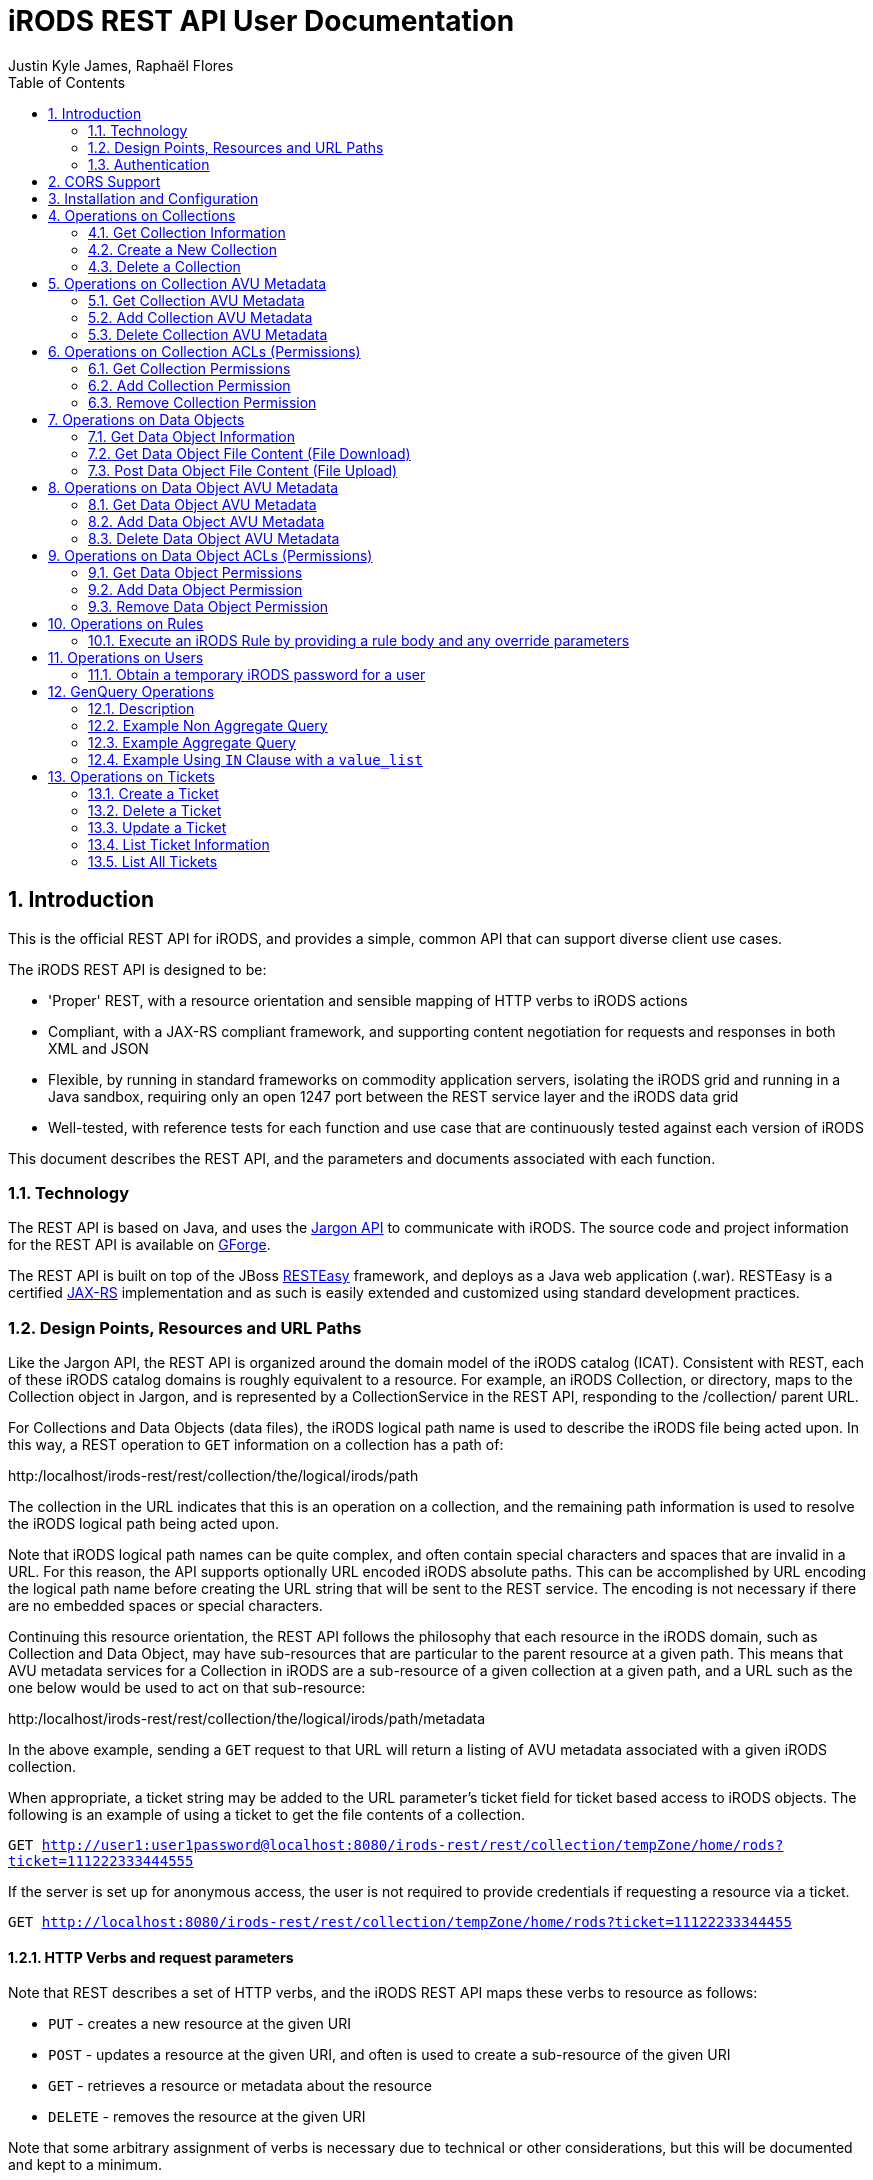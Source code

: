 = iRODS REST API User Documentation
Justin Kyle James, Raphaël Flores
:doctype: book
:encoding: utf-8
:lang: en
:toc: left
:numbered:


== Introduction

This is the official REST API for iRODS, and provides a simple, common API that can support diverse client use cases.  

The iRODS REST API is designed to be:

* 'Proper' REST, with a resource orientation and sensible mapping of HTTP verbs to iRODS actions
* Compliant, with a JAX-RS compliant framework, and supporting content negotiation for requests and responses in both XML and JSON
* Flexible, by running in standard frameworks on commodity application servers, isolating the iRODS grid and running in a Java sandbox, requiring only an open 1247 port between the REST service layer and the iRODS data grid
* Well-tested, with reference tests for each function and use case that are continuously tested against each version of iRODS

This document describes the REST API, and the parameters and documents associated with each function.

=== Technology

The REST API is based on Java, and uses the https://code.renci.org/gf/project/jargon/[Jargon API] to communicate with iRODS.  The source code and project information for the REST API is available on https://code.renci.org/gf/project/irods-rest/[GForge]. 

The REST API is built on top of the JBoss http://www.jboss.org/resteasy[RESTEasy] framework, and deploys as a Java web application (.war).  RESTEasy is a certified http://en.wikipedia.org/wiki/Java_API_for_RESTful_Web_Services[JAX-RS] implementation and as such is easily extended and customized using standard development practices.

=== Design Points, Resources and URL Paths

Like the Jargon API, the REST API is organized around the domain model of the iRODS catalog (ICAT).   Consistent with REST, each of these iRODS catalog domains is roughly equivalent to a resource.  For example, an iRODS Collection, or directory, maps to the Collection object in Jargon, and is represented by a CollectionService in the REST API, responding to the /collection/ parent URL.

For Collections and Data Objects (data files), the iRODS logical path name is used to describe the iRODS file being acted upon.  In this way, a REST operation to `GET` information on a collection has a path of: 

http:/localhost/irods-rest/rest/[maroon]#collection#/[blue]#the/logical/irods/path#

The collection in the URL indicates that this is an operation on a collection, and the remaining path information is used to resolve the iRODS logical path being acted upon.

Note that iRODS logical path names can be quite complex, and often contain special characters and spaces that are invalid in a URL. For this reason, the API supports optionally URL encoded iRODS absolute paths.  This can be accomplished by URL encoding the logical path name before creating the URL string that will be sent to the REST service.  The encoding is not necessary if there are no embedded spaces or special characters.

Continuing this resource orientation, the REST API follows the philosophy that each resource in the iRODS domain, such as Collection and Data Object, may have sub-resources that are particular to the parent resource at a given path.   This means that AVU metadata services for a Collection in iRODS are a sub-resource of a given collection at a given path, and a URL such as the one below would be used to act on that sub-resource:

http:/localhost/irods-rest/rest/[maroon]#collection#/[blue]#the/logical/irods/path#/[green]#metadata#

In the above example, sending a `GET` request to that URL will return a listing of AVU metadata associated with a given iRODS collection.

When appropriate, a ticket string may be added to the URL parameter's ticket field for ticket based access to iRODS objects.   The following is an example of using a ticket to get the file contents of a collection.

`GET http://user1:user1password@localhost:8080/irods-rest/rest/collection/tempZone/home/rods?ticket=111222333444555`

If the server is set up for anonymous access, the user is not required to provide credentials if requesting a resource via a ticket.

`GET http://localhost:8080/irods-rest/rest/collection/tempZone/home/rods?ticket=11122233344455`

==== HTTP Verbs and request parameters

Note that REST describes a set of HTTP verbs, and the iRODS REST API maps these verbs to resource as follows:

* `PUT` - creates a new resource at the given URI
* `POST` - updates a resource at the given URI, and often is used to create a sub-resource of the given URI
* `GET` - retrieves a resource or metadata about the resource
* `DELETE` - removes the resource at the given URI

Note that some arbitrary assignment of verbs is necessary due to technical or other considerations, but this will be documented and kept to a minimum.

The approach of this API is that HTTP parameters can be added to any requests in order to further refine the request or control the execution of the request or returned data.  For example, a `GET` request to list children of a collection may include an offset parameter to page through multiple pages of children.  The available parameters are documented along with each method.

Some requests, especially for sub-resources such as AVU metadata, are too complex to be placed into URLs or as parameters.  For example, to add or delete AVU metadata associated with a collection, one uses a `POST` method and sends the required AVU actions as an XML or JSON request body. This approach for certain operations has the advantage of treating a set of metadata as a document, allowing the update of several attributes within one HTTP request.  These operations that require a request body are documented with each method.

=== Authentication

The REST API for iRODS makes use of standard http://en.wikipedia.org/wiki/Basic_access_authentication[Basic Authentication] for HTTP requests.  In this approach, the Authorization HTTP header is populated with username:password information that maps to the underlying iRODS account.  

Basic Authentication passes these headers to the REST API with each request, and a new connection is made and authenticated as each request is made.  Note that your deployed REST service should use an SSL certificate to secure this credential passing.

As noted in the ‘Installation and Configuration’ section, a deployment of the REST API is configured to point to a specific iRODS grid at deployment time, so the user and password information passed in via the headers are combined with the configured grid zone, host, port, and default storage resource information to derive the IRODSAccount used to authenticate to the data grid.

Currently, both STANDARD and PAM auth schemes are supported.  The RestConfiguration object determines which scheme to use, and that option is then combined with the rest of the account configuration information to augment the user and password passed in through the basic auth processing.

In the following example, using the jargon-beans.xml file in src/main/resources to wire in custom configuration options, STANDARD authentication is indicated:

[source,xml]
----
<beans:bean id="restConfiguration"
		class="org.irods.jargon.rest.configuration.RestConfiguration">
		<beans:property name="irodsHost" value="fedzone1.irods.org" />
		<beans:property name="irodsPort" value="1247" />
		<beans:property name="irodsZone" value="fedZone1" />
		<beans:property name="authType" value="STANDARD" /> <!--  STANDARD,PAM -->
		<beans:property name="defaultStorageResource" value="test1-resc" />
		<beans:property name="privateCertAbsPath" value="c:/temp/test-certs/private.pem" />
		<beans:property name="publicKeyAbsPath" value="c:/temp/test-certs/public.pem" />
		<beans:property name="webInterfaceURL"
			value="https://iren-web.renci.org:8443/idrop-web2" />
		<beans:property name="allowCors" value="false" />
		<beans:property name="corsAllowCredentials" value="false" />
		<beans:property name="corsOrigins">
			<util:list id="myList" value-type="java.lang.String">
				<beans:value>*</beans:value>
			</util:list>
		</beans:property>
		<beans:property name="corsMethods">
			<util:list id="myList" value-type="java.lang.String">
				<beans:value>GET</beans:value>
				<beans:value>POST</beans:value>
				<beans:value>DELETE</beans:value>
				<beans:value>PUT</beans:value>
			</util:list>
		</beans:property>

	</beans:bean>

----


Note that STANDARD and PAM auth may also be requested by prepending STANDARD* or PAM* to the user id portion of the Basic Authentication credentials.  This will signal to the REST service to opt for those specified auth methods, even if not configured in the spring xml configuration.

==== Content Negotiation for Requests 

The REST API understands both XML and JSON for Request and Response bodies.  

To receive JSON in response to a request, you may either:

* Set the Accept header in the request to ‘application/json;
* Set a parameter in the request URL of the form  contentType="application/json"

To receive XML in the response, you may either:

* Set the Accept header in the request to ‘application/xml;
* Set a parameter in the request URL of the form  contentType="application/xml"


To send XML in a request, set the Content-type header as follows:

_"Content-Type", "application/xml"_

To send JSON in a request, set the Content-type header as follows:

_"Content-Type", "application/json"_

== CORS Support

CORS is an acronym for Cross-Origin-Resource-Sharing.  Overviews of CORS are out of the scope of this document, but W3C has a good reference here: http://www.w3.org/TR/cors/

The iRODS REST API has support for CORS, adding the appropriate headers when configured in the RestConfiguration class.  The RestConfiguration class is wired in with Spring in the jargon-beans.xml file located in the src/main/resources folder of the REST source code.

The CORS configuration section of the jargon-beans.xml file looks like this:

[source,xml]
----
<beans:property name="allowCors" value="true" />
		<beans:property name="corsAllowCredentials" value="false" />
		<beans:property name="corsOrigins">
			<util:list id="myList" value-type="java.lang.String">
				<beans:value>*</beans:value>
			</util:list>
		</beans:property>
		<beans:property name="corsMethods">
			<util:list id="myList" value-type="java.lang.String">
				<beans:value>GET</beans:value>
				<beans:value>POST</beans:value>
				<beans:value>DELETE</beans:value>
				<beans:value>PUT</beans:value>
			</util:list>
</beans:property>
----


Note that `allowCors` is a global setting, and if set to false no header processing is done.  If set to ‘true’, then CORS headers for origin, methods, and allow credentials will be set in the response headers of the REST service.

If `allowCors` is set to true, and no corsOrigins are set, it will default to the origin of `'*'`.  Otherwise, it will be set to the list of origins provided.  Similarly, if corsMethods are not set, it will default to `GET`, `POST`, `DELETE`, `PUT`, otherwise, it will be set to the provided list.

== Installation and Configuration

The REST API is available as a .war file as indicated for each release in GitHub.  This .war can be deployed on any standard servlet container, such as Jetty or Tomcat.  Tomcat is the version we test with.  The configuration of the REST API is necessary so it knows what host/port/zone/default resource, and default authentication method is in use.  These presets are combined with the Basic Authentication credentials to connect to the target iRODS grid.  This also prevents any installation of REST from being hijacked to talk to another iRODS grid!  

The REST API .war file can be deployed to your servlet container,and once that is done, there is an /etc/irods-ext/irods-rest.properties file that must be put onto your server, readable by the servlet container.  This .properties file looks like this:

[source,shell]
----
irods.host=localhost
irods.port=1247
irods.zone=tempZone
utilize.packing.streams=true
auth.type=STANDARD
default.storage.resource=
web.interface.url=
cors.allow=true
----

Of course, the settings should correspond to your host.  You will need to restart the servlet container or REST package to pick up these settings.

The REST API can be obtained via the GIT version control system, or via download, from the RENCI https://code.renci.org/gf/project/irods-rest/[GForge] site.  This package is built using http://maven.apache.org/[Maven], and all necessary Jargon dependencies are available on the RENCI Maven repository.

When you download the irods-rest project, you can cd into that directory and issue the command:

`>mvn package -Dmaven.test.skip=true`

to build a deployable .war file that can then be installed on Tomcat, Jetty, Glassfish, or any other compliant servlet container.  Note the flag to skip the unit test phase, which requires further configuration to run.

The iRODS REST API uses Spring for wiring and configuration, and before packaging your application, you should edit the jargon-beans.xml file under src/main/resources to point to your target grid.  For example, to run the REST API against an iRODS grid on fedZone1, the configuration would look like this:

[source,xml]
----
<beans:bean id="restConfiguration"
		class="org.irods.jargon.rest.configuration.RestConfiguration">
		<beans:property name="irodsHost" value="fedZone1" />
		<beans:property name="irodsPort" value="1247" />
		<beans:property name="irodsZone" value="fedZone1" />
		<beans:property name="defaultStorageResource" value="test1-resc" />
		<beans:property name="webInterfaceURL"
			value="https://iren-web.renci.org:8443/idrop-web2" />
</beans:bean>
----


NOTE: Note the standard iRODS grid configuration as well as an optional URL to an installation of iDROP Web. (Work in Progress here).

NOTE: Note that as this API develops, we’ll probably add an ability today? configure the REST API via an /etc/idrop-web configuration file like the web interface.

Once the API is configured, and then built with Maven, it may be deployed, and then accessed at the URL you configure.  The typical URL is something like:

http://host:port/irods-rest/rest/resource/extrapathinformation


A handy way to test via a browser is to use the ‘ping’ service by going to a browser and entering a request like:

http://localhost:8081/irods-rest-0.0.1-SNAPSHOT/rest/server

Which is a `GET` service that will ping the server and return some basic server information.  For example, in XML, it should return something similar to this:

[source,xml]
----
<ns2:serverInfo xmlns:ns2="http://irods.org/irods-rest">
<apiVersion>d</apiVersion>
<currentServerTime>1388922589000</currentServerTime>
<icatEnabled>ICAT_ENABLED</icatEnabled>
<initializeDate>2014-01-06T10:32:54.722-05:00</initializeDate>
<relVersion>rods3.3</relVersion>
<rodsZone>fedZone1</rodsZone>
<serverBootTime>1387383118</serverBootTime>
</ns2:serverInfo>
----

This action should require you to provide the iRODS user name and password in a Basic Authentication dialog before retrieving that information.  This verifies that the service is working!

== Operations on Collections

=== Get Collection Information

==== Description

This `GET` operation will retrieve basic catalog metadata about the iRODS collection.   This method can also optionally provide a pageable listing of the child collections and data objects underneath the given collection.

==== Requests

*Syntax*

`GET /collection/irodsabsolutepathtocollection
Request Parameters`


.Collection information
[width="100%",options="header"]
|====================
| Name | Description
| offset | `number >=0` that indicates the offset into child collections or data objects when displaying children 
| listing | `true` if a listing of children of this collection should be provided in the response
| listType | `both\|collections\|data` that indicates the type of listing.  Using `both` will list all data objects and collections.  Subsequent pages of data objects or collections are retrieved by sending `collections` or `data` with an offset. 

Default = `both`
|====================


*Responses - XML*

[source,xml]
----
<ns2:collection xmlns:ns2="http://irods.org/irods-rest" collectionId="187864">
<children count="1" id="187865" lastResult="true" specColType="NORMAL" totalRecords="5">
<createdAt>2013-08-09T23:10:41-04:00</createdAt>
<dataSize>345217</dataSize>
<modifiedAt>2013-08-09T23:10:41-04:00</modifiedAt>
<objectType>DATA_OBJECT</objectType>
<ownerName>rods</ownerName>
<ownerZone>fedZone1</ownerZone>
<parentPath>/fedZone1/home/rods/shared</parentPath>
<pathOrName>cpylog</pathOrName>
<specialObjectPath/>
</children>
...
<collectionInheritance>1</collectionInheritance>
<collectionMapId>0</collectionMapId>
<collectionName>/fedZone1/home/rods/shared</collectionName>
<collectionOwnerName>rods</collectionOwnerName>
<collectionOwnerZone>fedZone1</collectionOwnerZone>
<collectionParentName>/fedZone1/home/rods/</collectionParentName>
<comments/>
<createdAt>2013-08-09T23:10:15-04:00</createdAt>
<info1/>
<info2/>
<modifiedAt>2013-08-28T21:50:06-04:00</modifiedAt>
<objectPath/>
<specColType>NORMAL</specColType>
</ns2:collection>
----

*Responses - JSON*

[source,json]
----
{
   "collectionId":187864,
   "collectionName":"/fedZone1/home/rods/shared",
   "objectPath":"",
   "collectionParentName":"/fedZone1/home/rods/",
   "collectionOwnerName":"rods",
   "collectionOwnerZone":"fedZone1",
   "collectionMapId":"0",
   "collectionInheritance":"1",
   "comments":"",
   "info1":"",
   "info2":"",
   "createdAt":1376104215000,
   "modifiedAt":1377741006000,
   "specColType":"NORMAL",
   "children":[
      {
         "parentPath":"/fedZone1/home/rods/shared",
         "pathOrName":"cpylog",
         "specialObjectPath":"",
         "objectType":"DATA_OBJECT",
         "createdAt":1376104241000,
         "modifiedAt":1376104241000,
         "dataSize":345217,
         "ownerName":"rods",
         "ownerZone":"fedZone1",
         "id":187865,
         "specColType":"NORMAL",
         "count":1,
         "lastResult":true,
         "totalRecords":5
      }
   ]
}
----

=== Create a New Collection

==== Description

This `PUT` operation will first create a new collection, and then return back a description of the iRODS catalog entry for the newly created collection.  This is an idempotent method, and if the collection already exists, the data for the existing collection is returned.

==== Requests

*Syntax*

`PUT /collection/irodsabsolutepathtocollection
Request Parameters`


.Collection creation
[width="100%",options="header"]
|====================
| Name | Description
| n/a |  
|====================

*Responses - XML*

[source,xml]
----
<ns2:collection xmlns:ns2="http://irods.org/irods-rest" collectionId="187864">
<collectionInheritance>1</collectionInheritance>
<collectionMapId>0</collectionMapId>
<collectionName>/fedZone1/home/rods/shared</collectionName>
<collectionOwnerName>rods</collectionOwnerName>
<collectionOwnerZone>fedZone1</collectionOwnerZone>
<collectionParentName>/fedZone1/home/rods/</collectionParentName>
<comments/>
<createdAt>2013-08-09T23:10:15-04:00</createdAt>
<info1/>
<info2/>
<modifiedAt>2013-08-28T21:50:06-04:00</modifiedAt>
<objectPath/>
<specColType>NORMAL</specColType>
</ns2:collection>
----

*Responses - JSON*

[source,json]
----
{
   "collectionId":187864,
   "collectionName":"/fedZone1/home/rods/shared",
   "objectPath":"",
   "collectionParentName":"/fedZone1/home/rods/",
   "collectionOwnerName":"rods",
   "collectionOwnerZone":"fedZone1",
   "collectionMapId":"0",
   "collectionInheritance":"1",
   "comments":"",
   "info1":"",
   "info2":"",
   "createdAt":1376104215000,
   "modifiedAt":1377741006000,
   "specColType":"NORMAL",
 }
----

=== Delete a Collection

==== Description

This `DELETE` operation will remove the given collection.  A `force` option is provided with an additional request parameter.  This method will silently ignore deletes of non-existent collections.

Note that `DELETE` requests do not return a body in HTTP.  This method will instead return a `204 No Content` response.

==== Requests

*Syntax*

`DELETE /collection/irodsabsolutepathtocollection`

*Request Parameters*


.Collection deletion
[width="100%",options="header"]
|====================
| Name | Description
| force | `true` to use a force option

Default = `false`
|====================

*Responses - XML*

n/a

*Responses - JSON*

n/a


== Operations on Collection AVU Metadata

The following operations apply to the AVU sub-resource of an iRODS collection, and represents AVU metadata attached to the given collection.

=== Get Collection AVU Metadata

==== Description

This `GET` operation will retrieve the AVU metadata associated with an iRODS parent collection

==== Requests

*Syntax*

`GET /collection/irodsabsolutepathtocollection/metadata`

*Request Parameters*

.Collection AVU Metadata
[width="100%",options="header"]
|====================
| Name | Description
| n/a | 
|====================


*Responses - XML*

[source,xml]
----
<ns2:metadataListing xmlns:ns2="http://irods.org/irods-rest" objectType="COLLECTION">
<metadataEntries count="1" lastResult="true" totalRecords="0">
<attribute>attr1</attribute>
<unit>unit1</unit>
<value>val1</value>
</metadataEntries>
<uniqueNameString>fedZone1/home/rods/shared</uniqueNameString>
</ns2:metadataListing>
----


*Responses - JSON*

[source,json]
----
{
   "metadataEntries":[
      {
         "attribute":"attr1",
         "value":"val1",
         "unit":"unit1",
         "count":1,
         "lastResult":true,
         "totalRecords":0
      }
   ],
   "objectType":"COLLECTION",
   "uniqueNameString":"fedZone1/home/rods/shared"
}
----

=== Add Collection AVU Metadata

==== Description

This `PUT` operation will bulk add the provided  AVU metadata associated with an iRODS parent collection.

This bulk operation requires a request body in XML or JSON, as AVU metadata is too large and complex for proper expression as a URL or parameter.  This bulk mode also is more efficient for larger amounts of metadata, requiring fewer round trips.

Note that the response will detail the disposition, and any errors that occurred for individual AVU values.

==== Requests

*Syntax*

`PUT /collection/irodsabsolutepathtocollection/metadata`

*Request Parameters*

.Collection AVU Metadata addition
[width="100%",options="header"]
|====================
| Name | Description
| n/a | 
|====================

*Request Body - XML*

[source,xml]
----
<?xml version="1.0" encoding="UTF-8" standalone="yes"?>
<ns2:metadataOperation xmlns:ns2="http://irods.org/irods-rest">
	<metadataEntries>
		<attribute>testBulkAddCollectionAVUSendXMLAttr1</attribute>
		<unit>testBulkAddCollectionAVUSendXMLUnit1</unit>
		<value>testBulkAddCollectionAVUSendXMLValue1</value>
	</metadataEntries>
	<metadataEntries>
		<attribute>testBulkAddCollectionAVUSendXMLAttr2</attribute>
		<unit>testBulkAddCollectionAVUSendXMLUnit2</unit>
		<value>testBulkAddCollectionAVUSendXMLValue2</value>
	</metadataEntries>
</ns2:metadataOperation>
----

*Request Body - JSON*

[source,json]
----
{
  "metadataEntries": [
    {
      "attribute": "testBulkAddCollectionAVUJsonAttr1",
      "value": "testBulkAddCollectionAVUJsonValue1",
      "unit": "testBulkAddCollectionAVUJsonUnit1"
    },
    {
      "attribute": "testBulkAddCollectionAVUJsonAttr2",
      "value": "testBulkAddCollectionAVUJsonValue2",
      "unit": "testBulkAddCollectionAVUJsonUnit2"
    }
  ]
}
----


*Responses - XML*

[source,xml]
----
<?xml version="1.0" encoding="UTF-8" standalone="yes"?>
<collection xmlns:ns2="http://irods.org/irods-rest">
	<ns2:metadataOperationResultEntry
		resultStatus="OK">
		<attributeString>testBulkAddCollectionAVUSendXMLAttr1</attributeString>
		<message />
		<unit>testBulkAddCollectionAVUSendXMLUnit1</unit>
		<valueString>testBulkAddCollectionAVUSendXMLValue1</valueString>
	</ns2:metadataOperationResultEntry>
	<ns2:metadataOperationResultEntry
		resultStatus="OK">
		<attributeString>testBulkAddCollectionAVUSendXMLAttr2</attributeString>
		<message />
		<unit>testBulkAddCollectionAVUSendXMLUnit2</unit>
		<valueString>testBulkAddCollectionAVUSendXMLValue2</valueString>
	</ns2:metadataOperationResultEntry>
</collection>
----

*Responses - JSON*

[source,json]
----
[
  {
    "attributeString": "testBulkAddCollectionAVUJsonAttr1",
    "valueString": "testBulkAddCollectionAVUJsonValue1",
    "unit": "testBulkAddCollectionAVUJsonUnit1",
    "resultStatus": "OK",
    "message": ""
  },
  {
    "attributeString": "testBulkAddCollectionAVUJsonAttr2",
    "valueString": "testBulkAddCollectionAVUJsonValue2",
    "unit": "testBulkAddCollectionAVUJsonUnit2",
    "resultStatus": "OK",
    "message": ""
  }
]
----

=== Delete Collection AVU Metadata

==== Description

This `POST` operation will bulk delete the provided AVU metadata associated with an iRODS parent collection. `POST` is used here as an HTTP `DELETE` action cannot have a body.

This bulk operation requires a request body in XML or JSON, as AVU metadata is too large and complex for proper expression as a URL or parameter.  This bulk mode also is more efficient for larger amounts of metadata, requiring fewer round trips.

Note that the response will detail the disposition, and any errors that occurred for individual AVU values.

==== Requests

*Syntax*

`POST /collection/irodsabsolutepathtocollection/metadata`

*Request Parameters*

.Collection AVU Metadata deletion
[width="100%",options="header"]
|====================
| Name | Description
| n/a | 
|====================

*Request Body - XML*

[source,xml]
----
<?xml version="1.0" encoding="UTF-8" standalone="yes"?>
<ns2:metadataOperation xmlns:ns2="http://irods.org/irods-rest">
	<metadataEntries>
		<attribute>testBulkAddCollectionAVUSendXMLAttr1</attribute>
		<unit>testBulkAddCollectionAVUSendXMLUnit1</unit>
		<value>testBulkAddCollectionAVUSendXMLValue1</value>
	</metadataEntries>
	<metadataEntries>
		<attribute>testBulkAddCollectionAVUSendXMLAttr2</attribute>
		<unit>testBulkAddCollectionAVUSendXMLUnit2</unit>
		<value>testBulkAddCollectionAVUSendXMLValue2</value>
	</metadataEntries>
</ns2:metadataOperation>
----

*Request Body - JSON*

[source,json]
----
{
  "metadataEntries": [
    {
      "attribute": "testBulkAddCollectionAVUJsonAttr1",
      "value": "testBulkAddCollectionAVUJsonValue1",
      "unit": "testBulkAddCollectionAVUJsonUnit1"
    },
    {
      "attribute": "testBulkAddCollectionAVUJsonAttr2",
      "value": "testBulkAddCollectionAVUJsonValue2",
      "unit": "testBulkAddCollectionAVUJsonUnit2"
    }
  ]
}
----

*Responses - XML*

[source,xml]
----
<?xml version="1.0" encoding="UTF-8" standalone="yes"?>
<collection xmlns:ns2="http://irods.org/irods-rest">
	<ns2:metadataOperationResultEntry
		resultStatus="OK">
		<attributeString>testBulkAddCollectionAVUSendXMLAttr1</attributeString>
		<message />
		<unit>testBulkAddCollectionAVUSendXMLUnit1</unit>
		<valueString>testBulkAddCollectionAVUSendXMLValue1</valueString>
	</ns2:metadataOperationResultEntry>
	<ns2:metadataOperationResultEntry
		resultStatus="OK">
		<attributeString>testBulkAddCollectionAVUSendXMLAttr2</attributeString>
		<message />
		<unit>testBulkAddCollectionAVUSendXMLUnit2</unit>
		<valueString>testBulkAddCollectionAVUSendXMLValue2</valueString>
	</ns2:metadataOperationResultEntry>
</collection>
----

*Responses - JSON*

[source,json]
----
[
  {
    "attributeString": "testBulkAddCollectionAVUJsonAttr1",
    "valueString": "testBulkAddCollectionAVUJsonValue1",
    "unit": "testBulkAddCollectionAVUJsonUnit1",
    "resultStatus": "OK",
    "message": ""
  },
  {
    "attributeString": "testBulkAddCollectionAVUJsonAttr2",
    "valueString": "testBulkAddCollectionAVUJsonValue2",
    "unit": "testBulkAddCollectionAVUJsonUnit2",
    "resultStatus": "OK",
    "message": ""
  }
]
----

== Operations on Collection ACLs (Permissions)

The following operations apply to the ACL sub-resource of iRODS collections, and can alter access permissions.

=== Get Collection Permissions

==== Description

This `GET` operation will retrieve the permissions associated with an iRODS collection

==== Requests

*Syntax*

`GET /collection/irodsabsolutepathtocollection/acl`

*Request Parameters*

.Collection ACL
[width="100%",options="header"]
|====================
| Name | Description
| n/a | 
|====================

*Responses - XML*

[source,xml]
----
<?xml version="1.0" encoding="UTF-8" standalone="yes"?>
<ns2:permissionListing xmlns:ns2="http://irods.org/irods-rest">
	<absolutePathString>/fedZone1/home/test1/jargon-scratch/RestCollectionServiceTest/testGetCollectionAclXML
	</absolutePathString>
	<inheritance>true</inheritance>
	<objectType>COLLECTION</objectType>
	<permissionEntries>
		<filePermissionEnum>OWN</filePermissionEnum>
		<userId>10007</userId>
		<userName>rods</userName>
		<userType>RODS_ADMIN</userType>
		<userZone>fedZone1</userZone>
	</permissionEntries>
	<permissionEntries>
		<filePermissionEnum>OWN</filePermissionEnum>
		<userId>10012</userId>
		<userName>test1</userName>
		<userType>RODS_ADMIN</userType>
		<userZone>fedZone1</userZone>
	</permissionEntries>
</ns2:permissionListing>
----


*Responses - JSON*

[source,json]
----
{
  "permissionEntries": [
    {
      "userName": "rods",
      "userZone": "fedZone1",
      "userId": "10007",
      "userType": "RODS_ADMIN",
      "filePermissionEnum": "OWN"
    },
    {
      "userName": "test1",
      "userZone": "fedZone1",
      "userId": "10012",
      "userType": "RODS_ADMIN",
      "filePermissionEnum": "OWN"
    }
  ],
  "objectType": "COLLECTION",
  "absolutePathString": "/fedZone1/home/test1/jargon-scratch/RestCollectionServiceTest/testGetCollectionAclJson",
  "inheritance": true
}
----

=== Add Collection Permission

==== Description

This `PUT` operation will set a collection permission.  Note that this is an idempotent method, and if an existing permission is already stored, the new permission will replace it. This means updating a permission is accomplished using this same method.

Note that this method returns no body, and a normal operation returns an `HTTP 204 response code`.

==== Requests

*Syntax*

`PUT  /collection/irodsabsolutepathtocollection/acl/username`

NOTE: Note on username: iRODS supports a `user#zone` format to describe user names.  This special format is useful when defining permissions on a federated grid.  In normal circumstances, just the user name is required.  If the zone information is also required, it should be expressed in the username portion of the url path in `username,zone` format rather than `username#zone` format.  This helps clarify the URL and prevents conflicts with the URL anchor pattern.

*Request Parameters*

.Collection ACL addition
[width="100%",options="header"]
|====================
| Name | Description
| recursive | Indicates whether the operation should be applied recursively.  (`true`\|`false`) 

The default is `false`
| permission | The permission value to set (`READ` \| `WRITE` \| `OWN`).

The default is READ 
|====================


*Responses - XML*

n/a

*Responses - JSON*

n/a 

=== Remove Collection Permission

==== Description

This `DELETE` operation will remove a collection permission.  Note that this is an idempotent method, and if no permission exists, it will silently ignore the request and return a normal response.

This method returns no body, and a normal operation returns an `HTTP 204 response code`.

==== Requests

*Syntax*

`DELETE  /collection/irodsabsolutepathtocollection/acl/username`

NOTE: note on username: iRODS supports a `user#zone` format to describe user names.  This special format is useful when defining permissions on a federated grid.  In normal circumstances, just the user name is required.  If the zone information is also required, it should be expressed in the username portion of the url path in `username,zone` format rather than `username#zone` format.  This helps clarify the URL and prevents conflicts with the URL anchor pattern._

*Request Parameters*

.Collection ACL deletion
[width="100%",options="header"]
|====================
| Name | Description
| recursive | Indicates whether the operation should be applied recursively.  (`true`\|`false`) 

The default is `false`
|====================

*Responses - XML*

n/a

*Responses - JSON*

n/a 

== Operations on Data Objects

The following operations concern iRODS Data Objects, which are files, as opposed to directories).  

=== Get Data Object Information

==== Description

This `GET` operation will retrieve basic catalog metadata about the iRODS Data Object.  
==== Requests

*Syntax*

`GET /dataObject/irodsabsolutepathtodataobject.extension`

*Request Parameters*

[width="100%",options="header"]
|====================
| Name | Description
| n/a | 
|====================

*Responses - XML*

[source,xml]
----
<?xml version="1.0" encoding="UTF-8" standalone="yes"?>
<ns2:dataObject xmlns:ns2="http://irods.org/irods-rest"
	collectionId="614201" id="614202">
	<checksum />
	<collectionName>/fedZone1/home/test1/jargon-scratch/RestDataObjectServiceTest
	</collectionName>
	<comments />
	<createdAt>2014-01-06T03:58:35-05:00</createdAt>
	<dataMapId>0</dataMapId>
	<dataName>testGetDataObjectDataXML.dat</dataName>
	<dataOwnerName>test1</dataOwnerName>
	<dataOwnerZone>fedZone1</dataOwnerZone>
	<dataPath>/opt/iRODS/iRODS3.3/Vault1/home/test1/jargon-scratch/RestDataObjectServiceTest/testGetDataObjectDataXML.dat
	</dataPath>
	<dataReplicationNumber>0</dataReplicationNumber>
	<dataSize>1</dataSize>
	<dataStatus />
	<dataTypeName>generic</dataTypeName>
	<dataVersion>0</dataVersion>
	<expiry />
	<objectPath />
	<replicationStatus>1</replicationStatus>
	<resourceGroupName />
	<resourceName>test1-resc</resourceName>
	<specColType>NORMAL</specColType>
	<updatedAt>2014-01-06T03:58:35-05:00</updatedAt>
</ns2:dataObject>
----

*Responses - JSON*

[source,]
----
{
  "id": 614206,
  "collectionId": 614205,
  "dataName": "testFindByAbsolutePath.dat",
  "collectionName": "/fedZone1/home/test1/jargon-scratch/RestDataObjectServiceTest",
  "dataReplicationNumber": 0,
  "dataVersion": 0,
  "dataTypeName": "generic",
  "dataSize": 0,
  "resourceGroupName": "",
  "resourceName": "test1-resc",
  "dataPath": "/opt/iRODS/iRODS3.3/Vault1/home/test1/jargon-scratch/RestDataObjectServiceTest/testFindByAbsolutePath.dat",
  "dataOwnerName": "test1",
  "dataOwnerZone": "fedZone1",
  "replicationStatus": "1",
  "dataStatus": "",
  "checksum": "",
  "expiry": "",
  "dataMapId": 0,
  "comments": "",
  "createdAt": 1388998844000,
  "updatedAt": 1388998844000,
  "specColType": "NORMAL",
  "objectPath": ""
}
----

==== Requests

*Syntax*

`DELETE /dataObject/irodsabsolutepathtodataobject.extension`

*Request Parameters*

[width="100%",options="header"]
|====================
| Name | Description
| n/a | 
|====================

*Responses - XML*

n/a

*Responses - JSON*

n/a

=== Get Data Object File Content (File Download)

==== Description

This `GET` operation will retrieve the actual contents of a Data Object in iRODS.  This causes an HTTP file download action.  Note that the service uses a parent resource of ‘fileContents’ as opposed to ‘dataObject’.  This is to preserve the symmetry between upload (POST) and download (GET) while allowing `GET` for a Data Object to return the catalog metadata instead of the contents.

NOTE: Should we here consider the file contents as a sub-resource instead?  This might make it more consistent?

The response to this request will be an application/octet-stream with the binary file data.  Here is an example snippet in Java, from the JUnit tests in the FileContentsServiceTest using the Apache HTTPClient library:

[source,java]
----
	HttpGet httpGet = new HttpGet(sb.toString());

	HttpResponse response = clientAndContext.getHttpClient().execute(
					httpGet, clientAndContext.getHttpContext());

	HttpEntity entity = response.getEntity();
	long len = 0;
	InputStream inputStream = null;

	if (entity != null) {
		len = entity.getContentLength();
		inputStream = entity.getContent();
		// write the file to wherever you want it.
	}
----


==== Requests

*Syntax*

`GET /fileContents/irodsabsolutepathtodataobject.extension`

*Request Parameters*

NOTE: TODO: add param to download segments of a file with offset and length

.Data object file content retrieval
[width="100%",options="header"]
|====================
| Name | Description
| n/a | 
|====================


*Responses - XML*

n/a

*Responses - JSON*

n/a


=== Post Data Object File Content (File Upload)

==== Description

This `POST` operation will upload binary data to the actual contents of a Data Object in iRODS.  This causes an HTTP multipart upload action. 

NOTE: Should we here consider the file contents as a sub-resource instead?  This might make it more consistent?

The request should be a `POST` of multipart form data, with the attached file set to the form parameter uploadFile. The following JUnit test snippet in the FileContentsServiceTest, illustrates an upload using the Apache HTTPClient library.

[source,java]
----
	HttpPost httpPost = new HttpPost(sb.toString());
	httpPost.addHeader("accept", "application/json");
	// httpPost.addHeader("Content-type", "multipart/form-data");
	FileBody fileEntity = new FileBody(localFile,
					"application/octet-stream");
	MultipartEntity reqEntity = new MultipartEntity(
					HttpMultipartMode.BROWSER_COMPATIBLE);
	reqEntity.addPart("uploadFile", fileEntity);
	httpPost.setEntity(reqEntity);
	HttpResponse response = clientAndContext.getHttpClient().execute(
	httpPost, clientAndContext.getHttpContext());
----

Note that the response to this operation is equivalent to the `GET` of the Data Object catalog metadata, reflecting the file that was uploaded to iRODS.

==== Requests

*Syntax*

`POST /fileContents/irodsabsolutepathtodataobject.extension`

*Request Parameters*

NOTE: TODO: add param to upload segments of a file with offset and length


[width="100%",options="header"]
|====================
| Name | Description
| n/a | 
|====================


*Responses - XML*

[source,xml]
----
<?xml version="1.0" encoding="UTF-8" standalone="yes"?>
<ns2:dataObject xmlns:ns2="http://irods.org/irods-rest"
	collectionId="614201" id="614202">
	<checksum />
	<collectionName>/fedZone1/home/test1/jargon-scratch/RestDataObjectServiceTest
	</collectionName>
	<comments />
	<createdAt>2014-01-06T03:58:35-05:00</createdAt>
	<dataMapId>0</dataMapId>
	<dataName>testGetDataObjectDataXML.dat</dataName>
	<dataOwnerName>test1</dataOwnerName>
	<dataOwnerZone>fedZone1</dataOwnerZone>
	<dataPath>/opt/iRODS/iRODS3.3/Vault1/home/test1/jargon-scratch/RestDataObjectServiceTest/testGetDataObjectDataXML.dat
	</dataPath>
	<dataReplicationNumber>0</dataReplicationNumber>
	<dataSize>1</dataSize>
	<dataStatus />
	<dataTypeName>generic</dataTypeName>
	<dataVersion>0</dataVersion>
	<expiry />
	<objectPath />
	<replicationStatus>1</replicationStatus>
	<resourceGroupName />
	<resourceName>test1-resc</resourceName>
	<specColType>NORMAL</specColType>
	<updatedAt>2014-01-06T03:58:35-05:00</updatedAt>
</ns2:dataObject>
----

*Responses - JSON*

[source,json]
----
{
  "id": 614206,
  "collectionId": 614205,
  "dataName": "testFindByAbsolutePath.dat",
  "collectionName": "/fedZone1/home/test1/jargon-scratch/RestDataObjectServiceTest",
  "dataReplicationNumber": 0,
  "dataVersion": 0,
  "dataTypeName": "generic",
  "dataSize": 1,
  "resourceGroupName": "",
  "resourceName": "test1-resc",
  "dataPath": "/opt/iRODS/iRODS3.3/Vault1/home/test1/jargon-scratch/RestDataObjectServiceTest/testFindByAbsolutePath.dat",
  "dataOwnerName": "test1",
  "dataOwnerZone": "fedZone1",
  "replicationStatus": "1",
  "dataStatus": "",
  "checksum": "",
  "expiry": "",
  "dataMapId": 0,
  "comments": "",
  "createdAt": 1388998844000,
  "updatedAt": 1388998844000,
  "specColType": "NORMAL",
  "objectPath": ""
}
----


== Operations on Data Object AVU Metadata

The following operations apply to the AVU sub-resource of an iRODS data objects, and represents AVU metadata attached to the given data object

=== Get Data Object AVU Metadata

==== Description

This `GET` operation will retrieve the AVU metadata associated with an iRODS data object

==== Requests

*Syntax*

`GET /dataObject/irodsabsolutepathtodataobject.extension/metadata`


*Request Parameters*

[width="100%",options="header"]
|====================
| Name | Description
| n/a | 
|====================


*Responses - XML*

[source,xml]
----
<ns2:metadataListing xmlns:ns2="http://irods.org/irods-rest" objectType="DATA_OBJECT">
<metadataEntries count="1" lastResult="true" totalRecords="0">
<attribute>attr1</attribute>
<unit>unit1</unit>
<value>val1</value>
</metadataEntries>
<uniqueNameString>fedZone1/home/rods/shared</uniqueNameString>
</ns2:metadataListing>
----


*Responses - JSON*

[source,json]
----
{
   "metadataEntries":[
      {
         "attribute":"attr1",
         "value":"val1",
         "unit":"unit1",
         "count":1,
         "lastResult":true,
         "totalRecords":0
      }
   ],
   "objectType":’DATA_OBJECT",
   "uniqueNameString":"fedZone1/home/rods/shared"
}
----


=== Add Data Object AVU Metadata

==== Description

This `PUT` operation will bulk add the provided AVU metadata associated with an iRODS data object.

This bulk operation requires a request body in XML or JSON, as AVU metadata is too large and complex for proper expression as a URL or parameter.  This bulk mode also is more efficient for larger amounts of metadata, requiring fewer round trips.

Note that the response will detail the disposition, and any errors that occurred for individual AVU values.

==== Requests

*Syntax*

`PUT /dataObject/irodsabsolutepathtodataobject.extension/metadata`

*Request Parameters*


[width="100%",options="header"]
|====================
| Name | Description
| n/a | 
|====================


*Request Body - XML*

[source,xml]
----
<?xml version="1.0" encoding="UTF-8" standalone="yes"?>
<ns2:metadataOperation xmlns:ns2="http://irods.org/irods-rest">
	<metadataEntries>
		<attribute>testBulkAddCollectionAVUSendXMLAttr1</attribute>
		<unit>testBulkAddCollectionAVUSendXMLUnit1</unit>
		<value>testBulkAddCollectionAVUSendXMLValue1</value>
	</metadataEntries>
	<metadataEntries>
		<attribute>testBulkAddCollectionAVUSendXMLAttr2</attribute>
		<unit>testBulkAddCollectionAVUSendXMLUnit2</unit>
		<value>testBulkAddCollectionAVUSendXMLValue2</value>
	</metadataEntries>
</ns2:metadataOperation>
----

*Request Body - JSON*

[source,json]
----
{"metadataEntries":
[{"attribute":"testBulkAddCollectionAVUJsonAttr1","value":"testBulkAddCollectionAVUJsonValue1","unit":"testBulkAddCollectionAVUJsonUnit1"},
{"attribute":"testBulkAddCollectionAVUJsonAttr2","value":"testBulkAddCollectionAVUJsonValue2","unit":"testBulkAddCollectionAVUJsonUnit2"}]}
----


*Responses - XML*

[source,xml]
----
<?xml version="1.0" encoding="UTF-8" standalone="yes"?>
<collection xmlns:ns2="http://irods.org/irods-rest">
	<ns2:metadataOperationResultEntry
		resultStatus="OK">
		<attributeString>testBulkAddCollectionAVUSendXMLAttr1</attributeString>
		<message />
		<unit>testBulkAddCollectionAVUSendXMLUnit1</unit>
		<valueString>testBulkAddCollectionAVUSendXMLValue1</valueString>
	</ns2:metadataOperationResultEntry>
	<ns2:metadataOperationResultEntry
		resultStatus="OK">
		<attributeString>testBulkAddCollectionAVUSendXMLAttr2</attributeString>
		<message />
		<unit>testBulkAddCollectionAVUSendXMLUnit2</unit>
		<valueString>testBulkAddCollectionAVUSendXMLValue2</valueString>
	</ns2:metadataOperationResultEntry>
</collection>
----


*Responses - JSON*

[source,json]
----
[
  {
    "attributeString": "testBulkAddCollectionAVUJsonAttr1",
    "valueString": "testBulkAddCollectionAVUJsonValue1",
    "unit": "testBulkAddCollectionAVUJsonUnit1",
    "resultStatus": "OK",
    "message": ""
  },
  {
    "attributeString": "testBulkAddCollectionAVUJsonAttr2",
    "valueString": "testBulkAddCollectionAVUJsonValue2",
    "unit": "testBulkAddCollectionAVUJsonUnit2",
    "resultStatus": "OK",
    "message": ""
  }
]
----

=== Delete Data Object AVU Metadata

==== Description

This `POST` operation will bulk delete the provided AVU metadata associated with an iRODS data object.  `POST` is used here as an HTTP `DELETE` action cannot have a body.

This bulk operation requires a request body in XML or JSON, as AVU metadata is too large and complex for proper expression as a URL or parameter.  This bulk mode also is more efficient for larger amounts of metadata, requiring fewer round trips.

Note that the response will detail the disposition, and any errors that occurred for individual AVU values.

==== Requests

*Syntax*

`POST /dataObject/irodsabsolutepathtodataobject.extension/metadata`

*Request Parameters*

[width="100%",options="header"]
|====================
| Name | Description
| n/a | 
|====================


*Request Body - XML*

[source,xml]
----
<?xml version="1.0" encoding="UTF-8" standalone="yes"?>
<ns2:metadataOperation xmlns:ns2="http://irods.org/irods-rest">
	<metadataEntries>
		<attribute>testBulkAddCollectionAVUSendXMLAttr1</attribute>
		<unit>testBulkAddCollectionAVUSendXMLUnit1</unit>
		<value>testBulkAddCollectionAVUSendXMLValue1</value>
	</metadataEntries>
	<metadataEntries>
		<attribute>testBulkAddCollectionAVUSendXMLAttr2</attribute>
		<unit>testBulkAddCollectionAVUSendXMLUnit2</unit>
		<value>testBulkAddCollectionAVUSendXMLValue2</value>
	</metadataEntries>
</ns2:metadataOperation>
----

*Request Body - JSON*

[source,json]
----
{
  "metadataEntries": [
    {
      "attribute": "attr1",
      "value": "val1",
      "unit": "unit1",
      "count": 1,
      "lastResult": true,
      "totalRecords": 0
    }
  ],
  "objectType": "DATA_OBJECT",
  "uniqueNameString": "fedZone1/home/rods/shared"
}
----

*Responses - XML*

[source,xml]
----
<?xml version="1.0" encoding="UTF-8" standalone="yes"?>
<collection xmlns:ns2="http://irods.org/irods-rest">
	<ns2:metadataOperationResultEntry
		resultStatus="OK">
		<attributeString>testBulkAddCollectionAVUSendXMLAttr1</attributeString>
		<message />
		<unit>testBulkAddCollectionAVUSendXMLUnit1</unit>
		<valueString>testBulkAddCollectionAVUSendXMLValue1</valueString>
	</ns2:metadataOperationResultEntry>
	<ns2:metadataOperationResultEntry
		resultStatus="OK">
		<attributeString>testBulkAddCollectionAVUSendXMLAttr2</attributeString>
		<message />
		<unit>testBulkAddCollectionAVUSendXMLUnit2</unit>
		<valueString>testBulkAddCollectionAVUSendXMLValue2</valueString>
	</ns2:metadataOperationResultEntry>
</collection>
----


*Responses - JSON*

[source,json]
----
[
  {
    "attributeString": "testBulkAddCollectionAVUJsonAttr1",
    "valueString": "testBulkAddCollectionAVUJsonValue1",
    "unit": "testBulkAddCollectionAVUJsonUnit1",
    "resultStatus": "OK",
    "message": ""
  },
  {
    "attributeString": "testBulkAddCollectionAVUJsonAttr2",
    "valueString": "testBulkAddCollectionAVUJsonValue2",
    "unit": "testBulkAddCollectionAVUJsonUnit2",
    "resultStatus": "OK",
    "message": ""
  }
]
----


== Operations on Data Object ACLs (Permissions)

The following operations apply to the ACL sub-resource of iRODS data objects, and can alter access permissions.

=== Get Data Object Permissions

==== Description

This `GET` operation will retrieve the permissions associated with an iRODS data object

==== Requests

*Syntax*

`GET /dataObject/irodsabsolutepathtodataobject.extension/acl`

*Request Parameters*

[width="100%",options="header"]
|====================
| Name | Description
| n/a | 
|====================


*Responses - XML*

[source,xml]
----
<?xml version="1.0" encoding="UTF-8" standalone="yes"?>
<ns2:permissionListing xmlns:ns2="http://irods.org/irods-rest">
	<absolutePathString>/fedZone1/home/test1/jargon-scratch/RestCollectionServiceTest/testGetCollectionAclXML
	</absolutePathString>
	<inheritance>true</inheritance>
	<objectType>COLLECTION</objectType>
	<permissionEntries>
		<filePermissionEnum>OWN</filePermissionEnum>
		<userId>10007</userId>
		<userName>rods</userName>
		<userType>RODS_ADMIN</userType>
		<userZone>fedZone1</userZone>
	</permissionEntries>
	<permissionEntries>
		<filePermissionEnum>OWN</filePermissionEnum>
		<userId>10012</userId>
		<userName>test1</userName>
		<userType>RODS_ADMIN</userType>
		<userZone>fedZone1</userZone>
	</permissionEntries>
</ns2:permissionListing>
----


*Responses - JSON*

[source,json]
----
{
  "permissionEntries": [
    {
      "userName": "rods",
      "userZone": "fedZone1",
      "userId": "10007",
      "userType": "RODS_ADMIN",
      "filePermissionEnum": "OWN"
    },
    {
      "userName": "test1",
      "userZone": "fedZone1",
      "userId": "10012",
      "userType": "RODS_ADMIN",
      "filePermissionEnum": "OWN"
    }
  ],
  "objectType": "COLLECTION",
  "absolutePathString": "/fedZone1/home/test1/jargon-scratch/RestCollectionServiceTest/testGetCollectionAclJson",
  "inheritance": true
}
----


=== Add Data Object Permission

==== Description

This `PUT` operation will set a data object permission.  Note that this is an idempotent method, and if an existing permission is already stored, the new permission will replace it. This means updating a permission is accomplished using this same method.

Note that this method returns no body, and a normal operation returns an `HTTP 204 response code`.

==== Requests

*Syntax*

`PUT /dataObject/irodsabsolutepathtodataobject.extension/acl/username`

NOTE: Note on username iRODS supports a `user#zone` format to describe user names. This special format is useful when defining permissions on a federated grid. In normal circumstances, just the user name is required. If the zone information is also required, it should be expressed in the username portion of the url path in `username,zone` format rather than `username#zone` format.  This helps clarify the URL and prevents conflicts with the URL anchor pattern.


*Request Parameters*

.Data object permission addition
[width="100%",options="header"]
|====================
| Name | Description
| recursive | Indicates whether the operation should be applied recursively.  (`true`\|`false`)

The default is `false` 
| permission | The permission value to set (`READ` \| `WRITE` \| `OWN`).

The default is `READ`
|====================


*Responses - XML*

n/a


*Responses - JSON*

n/a 


=== Remove Data Object Permission

==== Description

This `DELETE` operation will remove a data object permission.  Note that this is an idempotent method, and if no permission exists, it will silently ignore the request and return a normal response.

This method returns no body, and a normal operation returns an `HTTP 204 response code`.

==== Requests

*Syntax*

`DELETE  /dataObject/irodsabsolutepathtodataobject.extension/acl/username`

NOTE: Note on username: iRODS supports a `user#zone` format to describe user names. This special format is useful when defining permissions on a federated grid. In normal circumstances, just the user name is required. If the zone information is also required, it should be expressed in the username portion of the url path in `username,zone` format rather than `username#zone` format. This helps clarify the URL and prevents conflicts with the URL anchor pattern.


*Request Parameters*

.Data object permission deletion
[width="100%",options="header"]
|====================
| Name | Description
| recursive | Indicates whether the operation should be applied recursively.  (`true`\|`false`)

The default is `false` 
|====================


*Responses - XML*

n/a


*Responses - JSON*

n/a 


== Operations on Rules

=== Execute an iRODS Rule by providing a rule body and any override parameters

==== Description

This `POST` operation will send a client-submitted rule to iRODS for invocation, returning back a document that contains the configured output parameters and log information.

In this case, the rule is provided in the request, and optional override parameters can be provided to specify values for iRODS rule input parameters.  These are substituted in the rule processing code.

Note that iRODS rules can either be the `old` format, pre iRODS 3.2, or they can be in the updated format of the enhanced rule engine.  The rule processing type will be specified in the request body along with the rule string.


==== Requests

*Syntax*

`POST /rule`


*Request Parameters*

[width="100%",options="header"]
|====================
| Name | Description
| n/a | 
|====================

Note that the rule processing is controlled by the JSON or XML request body, as demonstrated below. The following examples show the inclusion of an override parameter.  Also note that 
the request includes a ‘ruleProcessingType’ element that will be (`CLASSIC | INTERNAL | EXTERNAL`).  The `CLASSIC` form is appropriate for the old rule engine format, `INTERNAL` and `EXTERNAL` are options of the new rule engine syntax.


*Request - XML*

[source,xml]
----
<?xml version="1.0" encoding="UTF-8" standalone="yes"?>
<ns2:rule xmlns:ns2="http://irods.org/irods-rest">
	<ruleAsOriginalText>HelloWorld {
		writeLine("stdout", "Hello, world!");
		}
		INPUT null
		OUTPUT ruleExecOut
	</ruleAsOriginalText>
	<ruleProcessingType>INTERNAL</ruleProcessingType>
</ns2:rule>
----


*Request - JSON*

[source,json]
----
{
  "ruleProcessingType": "INTERNAL",
  "ruleAsOriginalText": "myTestRule {\r\n# Input parameters are:\r\n#  Data object path\r\n#  Optional flags in form Keyword=value\r\n#    ChksumAll=\r\n#    verifyChksum=\r\n#    forceChksum=\r\n#    replNum=\r\n# Output parameters are:\r\n#  Checksum value\r\n# Output from running the example is\r\n#  Collection is /tempZone/home/rods/sub1 and file is foo1\r\n#  Saved checksum for file foo1 is f03e80c9994d137614935e4913e53417, new checksum is f03e80c9994d137614935e4913e53417 \r\n   msiSplitPath(*dataObject,*Coll,*File);\r\n   writeLine(\"stdout\",\"Collection is *Coll and file is *File\");\r\n   msiMakeGenQuery(\"DATA_CHECKSUM\",\"DATA_NAME = '*File' AND COLL_NAME = '*Coll'\",*GenQInp);\r\n   msiExecGenQuery(*GenQInp,*GenQOut);\r\n   foreach(*GenQOut) {\r\n     msiGetValByKey(*GenQOut,\"DATA_CHECKSUM\",*chkSumS);\r\n     msiDataObjChksum(*dataObject,*Flags,*chkSum);\r\n     writeLine(\"stdout\",\"Saved checksum for file *File is *chkSumS, new checksum is *chkSum\");\r\n  }\r\n}\r\nINPUT *dataObject=\"/test1/home/test1/jargon-scratch/RuleProcessingAOImplTest/testExecuteRuleFromResourceWithOverrides.txt\", *Flags=\"forceChksum=true\"\r\nOUTPUT ruleExecOut\r\n",
  "irodsRuleInputParameters": [
    {
      "name": "*dataObject",
      "value": "\"/fedZone1/home/test1/jargon-scratch/RuleServiceTest/testExecuteNewFormatRuleWithOverride.txt\""
    }
  ]
}
----


*Responses - XML*

[source,xml]
----
<?xml version="1.0" encoding="UTF-8" standalone="yes"?>
<ns2:rule xmlns:ns2="http://irods.org/irods-rest">
	<ruleAsOriginalText>HelloWorld {
		writeLine("stdout", "Hello, world!");
		}
		INPUT null
		OUTPUT ruleExecOut
	</ruleAsOriginalText>
	<ruleProcessingType>INTERNAL</ruleProcessingType>
</ns2:rule>
----


*Responses - JSON*

[source,json]
----
{
  "outputParameterResults": [
    {
      "parameterName": "ruleExecOut",
      "outputParamType": "STRING",
      "resultObject": "Collection is \"/fedZone1/home/test1/jargon-scratch/RuleServiceTest and file is testExecuteNewFormatRuleWithOverride.txt\"\n"
    },
    {
      "parameterName": "ruleExecErrorOut",
      "outputParamType": "STRING",
      "resultObject": ""
    }
  ]
}
----


[WARNING]
====
Add user and group operations currently undocumented!
====


== Operations on Users

=== Obtain a temporary iRODS password for a user

==== Description

This `PUT` operation will obtain a temporary iRODS password for a user.  This may be used by any user to obtain a temporary password for themselves, and may be used in admin mode by a properly authorized user to generate a temporary password for a different user.


==== Requests


*Syntax*

`PUT /user/userName/temppassword`


*Request Parameters*

.Temporary user password generation
[width="100%",options="header"]
|====================
| Name | Description
| admin | `true` \| `false`, with `false` as the default.  This indicates the request is in admin mode, allowing obtaining a temporary password for a different user than the logged in user.
|====================


*Response - JSON*

[source,json]
----
{
  "userName": "test2",
  "password": "83328ce8166933efab694b6dbeed102a"
}
----


== GenQuery Operations

=== Description

This `POST` operation performs GenQuery queries.  The query's request body consists of one or more of the following fields:

* `select` -  A list of fields that are to be selected.  The field names must match one of the enums in `org.irods.jargon.core.query.RodsGenQueryEnum`.
* `aggregate_type` – An optional attribute for the select field.  The aggregate_type must match one of the enums in `org.irods.jargon.core.query.GenQueryField.SelectFieldTypes`.
* `condition` – A list of query conditions.  Each condition includes the following:
** `column` – The query column.  This must match one of the enums in `org.irods.jargon.core.query.RodsGenQueryEnum`.
** `operator` – The operator for the conditional test.  This must match one of the enums in `org.irods.jargon.core.query.QueryConditionOperators`.
** `value` – The value the column is being tested against.  This applies to all operators except the `IN` operator.
** `value_list` – A list of values for the IN operator.  The `value_list` contains one or more value fields.
*  `order_by` – A list of order-by conditions.  Each order-by condition includes the following:
** `column` – The order-by column.  This must match one of the enums in `org.irods.jargon.core.query.RodsGenQueryEnum`.
** `order_condition` – The order condition.  This must match one of the enums in `org.irods.jargon.core.query.OrderByType`.


=== Example Non Aggregate Query

The XML and JSON queries listed below are the equivalent of the following query.

[source,sql]
----
select RESC_NAME, COLL_NAME, DATA_NAME, DATA_SIZE 
where  COLL_NAME = '/tempZone/home/rods' and DATA_NAME like '%.dat'
order by DATA_SIZE DESC
----


==== Requests

*Syntax*

`POST /genQuery`


*Request Parameters*

[width="100%",options="header"]
|====================
| Name | Description
| n/a | 
|====================


*Request Body - XML*

[source,xml]
----
<ns2:query xmlns:ns2="http://irods.org/irods-rest">
  <select>RESC_NAME</select>
  <select>COLL_NAME</select>
  <select>DATA_NAME</select>
  <select>DATA_SIZE</select>
  <condition>
    <column>COLL_NAME</column>
    <operator>EQUAL</operator>
    <value>/tempZone/home/rods</value>
  </condition>
  <condition>
    <column>DATA_NAME</column>
    <operator>LIKE</operator>
    <value>%.dat</value>
  </condition>
  <order_by>
    <column>DATA_SIZE</column>
    <order_condition>DESC</order_condition>
  </order_by>
</ns2:query>
----

*Request Body - JSON*

[source,json]
----
{
  "select": [
    {
      "value": "RESC_NAME"
    },
    {
      "value": "COLL_NAME"
    },
    {
      "value": "DATA_NAME"
    },
    {
      "value": "DATA_SIZE"
    }
  ],
  "condition": [
    {
      "column": "COLL_NAME",
      "operator": "EQUAL",
      "value": "/tempZone/home/rods/"
    },
    {
      "column": "DATA_NAME",
      "operator": "LIKE",
      "value": "%.dat"
    }
  ],
  "order_by": [
    {
      "column": "DATA_SIZE",
      "order_condition": "DESC"
    }
  ]
}
----


*Responses - XML*

[source,xml]
----
<?xml version="1.0" encoding="UTF-8" standalone="yes"?>
  <ns2:results xmlns:ns2="http://irods.org/irods-rest">
  <row>
    <column name="RESC_NAME">demoResc</column>
    <column name="COLL_NAME">/tempZone/home/rods/</column>
    <column name="DATA_NAME">testfile3.dat</column>
    <column name="DATA_SIZE">40</column>
  </row>
  <row>
    <column name="RESC_NAME">demoResc</column>
    <column name="COLL_NAME">/tempZone/home/rods</column>
    <column name="DATA_NAME">testfile2.dat</column>
    <column name="DATA_SIZE">30</column>
  </row>
  <row>
    <column name="RESC_NAME">demoResc</column>
    <column name="COLL_NAME">/tempZone/home/rods/</column>
    <column name="DATA_NAME">testfile1.dat</column>
    <column name="DATA_SIZE">20</column>
  </row>
</ns2:results>
----

*Responses - JSON*

[source,json]
----
{
  "row": [
    {
      "column": [
        {
          "name": "RESC_NAME",
          "value": "demoResc"
        },
        {
          "name": "COLL_NAME",
          "value": "/tempZone/home/rods/"
        },
        {
          "name": "DATA_NAME",
          "value": "testfile3.dat"
        },
        {
          "name": "DATA_SIZE",
          "value": "40"
        }
      ]
    },
    {
      "column": [
        {
          "name": "RESC_NAME",
          "value": "demoResc"
        },
        {
          "name": "COLL_NAME",
          "value": "/tempZone/home/rods/"
        },
        {
          "name": "DATA_NAME",
          "value": "testfile2.dat"
        },
        {
          "name": "DATA_SIZE",
          "value": "30"
        }
      ]
    },
    {
      "column": [
        {
          "name": "RESC_NAME",
          "value": "demoResc"
        },
        {
          "name": "COLL_NAME",
          "value": "/tempZone/home/rods/"
        },
        {
          "name": "DATA_NAME",
          "value": "testfile1.dat"
        },
        {
          "name": "DATA_SIZE",
          "value": "20"
        }
      ]
    }
  ]
}
----


=== Example Aggregate Query

The XML and JSON queries listed below are the equivalent of the following query:

[source,sql]
----
select SUM(DATA_SIZE)
where COLL_NAME = '/tempZone/home/rods' and DATA_NAME like '%.dat' 
----


==== Requests

*Syntax*

`POST /genQuery`


*Request Parameters*

[width="100%",options="header"]
|====================
| Name | Description
| n/a | 
|====================


*Request Body - XML*

[source,xml]
----
<ns2:query xmlns:ns2="http://irods.org/irods-rest">
  <select aggregate_type="SUM">DATA_SIZE</select>
  <condition>
    <column>COLL_NAME</column>
    <operator>EQUAL</operator>
    <value>/tempZone/home/rods</value>
  </condition>
  <condition>
    <column>DATA_NAME</column>
    <operator>LIKE</operator>
    <value>%.dat</value>
  </condition>
</ns2:query>
----


*Request Body - JSON*

[source,json]
----
{
  "select": [
    {
      "value": "DATA_SIZE",
      "aggregate_type": "SUM"
    }
  ],
  "condition": [
    {
      "column": "COLL_NAME",
      "operator": "EQUAL",
      "value": "/tempZone/home/rods"
    },
    {
      "column": "DATA_NAME",
      "operator": "LIKE",
      "value": "%.dat"
    }
  ]
}
----


*Responses - XML*

[source,xml]
----
<?xml version="1.0" encoding="UTF-8" standalone="yes"?>
<ns2:results xmlns:ns2="http://irods.org/irods-rest">
  <row>
    <column name="SUM(DATA_SIZE)">90</column>
  </row>
</ns2:results>
----


*Responses - JSON*

[source,json]
----
{
  "row": [
    {
      "column": [
        {
          "name": "SUM(DATA_SIZE)",
          "value": "90"
        }
      ]
    }
  ]
}
----

=== Example Using `IN` Clause with a `value_list`

The XML and JSON queries listed below are the equivalent of the following query:

[source,sql]
----
select COLL_NAME, DATA_NAME
where COLL_NAME = '/tempZone/home/rods/dir/GenQueryTestDirectory' and DATA_NAME in ('test_file1.dat', 'test_file2.dat')
----


==== Requests

*Syntax*

`POST /genQuery`


*Request Parameters*

[width="100%",options="header"]
|====================
| Name | Description
| n/a | 
|====================


*Request Body - XML*

[source,xml]
----
<ns2:query xmlns:ns2="http://irods.org/irods-rest">
  <select>COLL_NAME</select>
  <select>DATA_NAME</select>
  <condition>
    <column>COLL_NAME</column>
    <operator>EQUAL</operator>
    <value>/tempZone/home/rods/dir/GenQueryTestDirectory</value>
  </condition>
  <condition>
    <column>DATA_NAME</column>
    <operator>IN</operator>
    <value_list>
      <value>testfile1.dat</value>
      <value>testfile2.dat</value>
    </value_list>
  </condition>
</ns2:query>
----


*Request Body - JSON*

[source,json]
----
{
  "select": [
    {
      "value": "COLL_NAME"
    },
    {
      "value": "DATA_NAME"
    }
  ],
  "condition": [
    {
      "column": "COLL_NAME",
      "operator": "EQUAL",
      "value": "/tempZone/home/rods/dir/GenQueryTestDirectory"
    },
    {
      "column": "DATA_NAME",
      "operator": "IN",
      "value_list": {
        "value": [
          "testfile1.dat",
          "testfile2.dat"
        ]
      }
    }
  ]
}
----


*Responses - XML*

[source,xml]
----
<?xml version="1.0" encoding="UTF-8" standalone="yes"?>
<ns2:results xmlns:ns2="http://irods.org/irods-rest">
  <row>
    <column name="COLL_NAME">/tempZone/home/rods/dir/GenQueryTestDirectory</column>
    <column name="DATA_NAME">testfile1.dat</column>
  </row>
  <row>
    <column name="COLL_NAME">/tempZone/home/rods/dir/GenQueryTestDirectory</column>
    <column name="DATA_NAME">testfile2.dat</column>
  </row>
</ns2:results>
----


*Responses - JSON*

[source,json]
----
{
  "row": [
    {
      "column": [
        {
          "name": "COLL_NAME",
          "value": "/tempZone/home/rods/dir/GenQueryTestDirectory"
        },
        {
          "name": "DATA_NAME",
          "value": "testfile1.dat"
        }
      ]
    },
    {
      "column": [
        {
          "name": "COLL_NAME",
          "value": "/tempZone/home/rods/dir/GenQueryTestDirectory"
        },
        {
          "name": "DATA_NAME",
          "value": "testfile2.dat"
        }
      ]
    }
  ]
}
----


== Operations on Tickets

=== Create a Ticket

==== Description

This `POST` operation will create an iRODS ticket.

The input fields are:

* `mode` – either `read` or `write`
* `object_path` – the full path to the data object or collections
* `ticket_string` – the ticket's string.  This is optional.  If it is not provided the string will be generated by the system.


==== Requests

*Syntax*

`POST /ticket`


*Request Parameters*

[width="100%",options="header"]
|====================
| Name | Description
| n/a | 
|====================


*Request Body - XML*

[source,xml]
----
<ns2:ticket xmlns:ns2="http://irods.org/irods-rest">
    <mode>read</mode>
    <object_path>/tempZone/home/rods</object_path>
    <ticket_string>111222333444555</ticket_string>
</ns2:ticket>
----


*Request Body - JSON*

[source,json]
----
{
  "mode": "read",
  "object_path": "/tempZone/home/rods",
  "ticket_string": "111222333444555"
}
----


*Responses - XML*

[source,xml]
----
<?xml version="1.0" encoding="UTF-8" standalone="yes"?>
<ns2:ticket xmlns:ns2="http://irods.org/irods-rest">
    <ticket_string>111222333444555</ticket_string>
</ns2:ticket>
----


*Responses - JSON*

[source,json]
----
{
  "ticket_string": "111222333444555"
}
----


=== Delete a Ticket

==== Description

This `DELETE` operation will delete an iRODS ticket.


==== Requests

*Syntax*

`DELETE /ticket/ticketString`


*Request Parameters*

[width="100%",options="header"]
|====================
| Name | Description
| n/a | 
|====================


=== Update a Ticket

==== Description

This `PUT` operation will update an iRODS ticket.

The updates has two files – `restriction_type` and `restriction_value`.

The following are the valid restriction types and values:

.Valid restriction types and values
[width="100%",options="header"]
|====================
| restriction_type | restriction_value
| `offset` | A recognizable hostname.
| `remove_host` | A hostname that had been previously added.
| `add_group` | An iRODS group.
| `remove_group` | An iRODS group that had been previously added.
| `add_user` | An iRODS user.
| `remove_user` | An iRODS user that had been previously added.
| `byte_write_limit` | An integer
| `file_write_limit` | An integer
| `uses_limit` | An integer
| `expiration` | The date/time in the format yyyy-MM-dd HH:mm:ss
|====================


==== Requests

*Syntax*

`PUT /ticket/ticketString`

*Request Body - XML*

[source,xml]
----
<ns2:ticket xmlns:ns2="http://irods.org/irods-rest">
  <restriction_type>expiration</restriction_type>
  <restriction_value>2016-02-27 13:00:00</restriction_value>
</ns2:ticket>
----

*Request Body - JSON*

[source,json]
----
{
  "restriction_type": "uses_limit",
  "restriction_value": "12"
}
----


=== List Ticket Information

==== Description

This `GET` operation will list the information for the selected ticket.


*Syntax*

`GET /ticket/ticketString`


*Request Parameters*

[width="100%",options="header"]
|====================
| Name | Description
| n/a | 
|====================


*Responses - XML*

[source,xml]
----
<?xml version="1.0" encoding="UTF-8" standalone="yes"?>
<ns2:ticket xmlns:ns2="http://irods.org/irods-rest">
  <ticket_id>15542</ticket_id>
  <ticket_string>kZeGACQHEjRHFyC</ticket_string>
  <ticket_type>read</ticket_type>
  <object_type>data_object</object_type>
  <owner_name>rods</owner_name>
  <owner_zone>tempZone</owner_zone>
  <uses_count>0</uses_count>
  <uses_limit>20</uses_limit>
  <write_file_count>0</write_file_count>
  <write_file_limit>10</write_file_limit>
  <write_byte_count>0</write_byte_count>
  <write_byte_limit>1000</write_byte_limit>
  <expire_time>2017-02-07 14:18:28</expire_time>
  <irods_path>/tempZone/home/rods/dir/TicketTestDirectory/testfile.dat</irods_path>
  <host_restrictions>127.0.0.1</host_restrictions>
  <user_restrictions>rods</user_restrictions>
  <group_restrictions>rodsadmin</group_restrictions>
</ns2:ticket>
----


*Responses - JSON*

[source,json]
----
{
  "ticket_id": "15532",
  "ticket_string": "g7gwI7OK21mrWy9",
  "ticket_type": "read",
  "object_type": "data_object",
  "owner_name": "rods",
  "owner_zone": "tempZone",
  "uses_count": 0,
  "uses_limit": 20,
  "write_file_count": 0,
  "write_file_limit": 10,
  "write_byte_count": 0,
  "write_byte_limit": 1000,
  "expire_time": "2017-02-07 14:09:24",
  "irods_path": "/tempZone/home/rods/dir/TicketTestDirectory/testfile.dat",
  "host_restrictions": [
    "127.0.0.1"
  ],
  "user_restrictions": [
    "rods"
  ],
  "group_restrictions": [
    "rodsadmin"
  ]
}
----


=== List All Tickets

==== Description

This `GET` operation will list the information for all tickets.

*Syntax*

`GET /listAllTickets`


*Request Parameters*

[width="100%",options="header"]
|====================
| Name | Description
| n/a | 
|====================


*Responses - XML*

[source,xml]
----
<?xml version="1.0" encoding="UTF-8" standalone="yes"?>
<ns2:tickets xmlns:ns2="http://irods.org/irods-rest">
  <ticket>
    <ticket_id>15542</ticket_id>
    <ticket_string>kZeGACQHEjRHFyC</ticket_string>
    <ticket_type>read</ticket_type>
    <object_type>data_object</object_type>
    <owner_name>rods</owner_name>
    <owner_zone>tempZone</owner_zone>
    <uses_count>0</uses_count>
    <uses_limit>20</uses_limit>
    <write_file_count>0</write_file_count>
    <write_file_limit>10</write_file_limit>
    <write_byte_count>0</write_byte_count>
    <write_byte_limit>1000</write_byte_limit>
    <expire_time>2017-02-07 14:18:28</expire_time>
    <irods_path>/tempZone/home/rods/dir/TicketTestDirectory/testfile.dat</irods_path>
    <host_restrictions>127.0.0.1</host_restrictions>
    <user_restrictions>rods</user_restrictions>
    <group_restrictions>rodsadmin</group_restrictions>
  </ticket>
  <ticket>
    <ticket_id>15543</ticket_id>
    <ticket_string>111222333444555</ticket_string>
    <ticket_type>read</ticket_type>
    <object_type>data_object</object_type>
    <owner_name>rods</owner_name>
    <owner_zone>tempZone</owner_zone>
    <uses_count>0</uses_count>
    <uses_limit>20</uses_limit>
    <write_file_count>0</write_file_count>
    <write_file_limit>10</write_file_limit>
    <write_byte_count>0</write_byte_count>
    <write_byte_limit>1000</write_byte_limit>
    <expire_time>2017-02-07 14:18:28</expire_time>
    <irods_path>/tempZone/home/rods/dir/TicketTestDirectory/testfile.dat</irods_path>
    <host_restrictions>127.0.0.1</host_restrictions>
    <user_restrictions>rods</user_restrictions>
    <group_restrictions>rodsadmin</group_restrictions>
  </ticket>
</ns2:tickets>
----

*Responses - JSON*

[source,json]
----
{
  "ticket": [
    {
      "ticket_id": "15532",
      "ticket_string": "g7gwI7OK21mrWy9",
      "ticket_type": "read",
      "object_type": "data_object",
      "owner_name": "rods",
      "owner_zone": "tempZone",
      "uses_count": 0,
      "uses_limit": 20,
      "write_file_count": 0,
      "write_file_limit": 10,
      "write_byte_count": 0,
      "write_byte_limit": 1000,
      "expire_time": "2017-02-07 14:09:24",
      "irods_path": "/tempZone/home/rods/dir/TicketTestDirectory/testfile.dat",
      "host_restrictions": [
        "127.0.0.1"
      ],
      "user_restrictions": [
        "rods"
      ],
      "group_restrictions": [
        "rodsadmin"
      ]
    },
    {
      "ticket_id": "15533",
      "ticket_string": "111222333444555",
      "ticket_type": "read",
      "object_type": "data_object",
      "owner_name": "rods",
      "owner_zone": "tempZone",
      "uses_count": 0,
      "uses_limit": 20,
      "write_file_count": 0,
      "write_file_limit": 10,
      "write_byte_count": 0,
      "write_byte_limit": 1000,
      "expire_time": "2017-02-07 14:09:24",
      "irods_path": "/tempZone/home/rods/dir/TicketTestDirectory/testfile.dat",
      "host_restrictions": [
        "127.0.0.1"
      ],
      "user_restrictions": [
        "rods"
      ],
      "group_restrictions": [
        "rodsadmin"
      ]
    }
  ]
}
----

////
Notes:
* nice json formatter:  http://jsonformatter.curiousconcept.com/
* must have asciidoc editor (direct rendering + allows to convert to PDF/EBOOK/HTML/DOCBOOK/ODT): http://asciidocfx.com/
////

